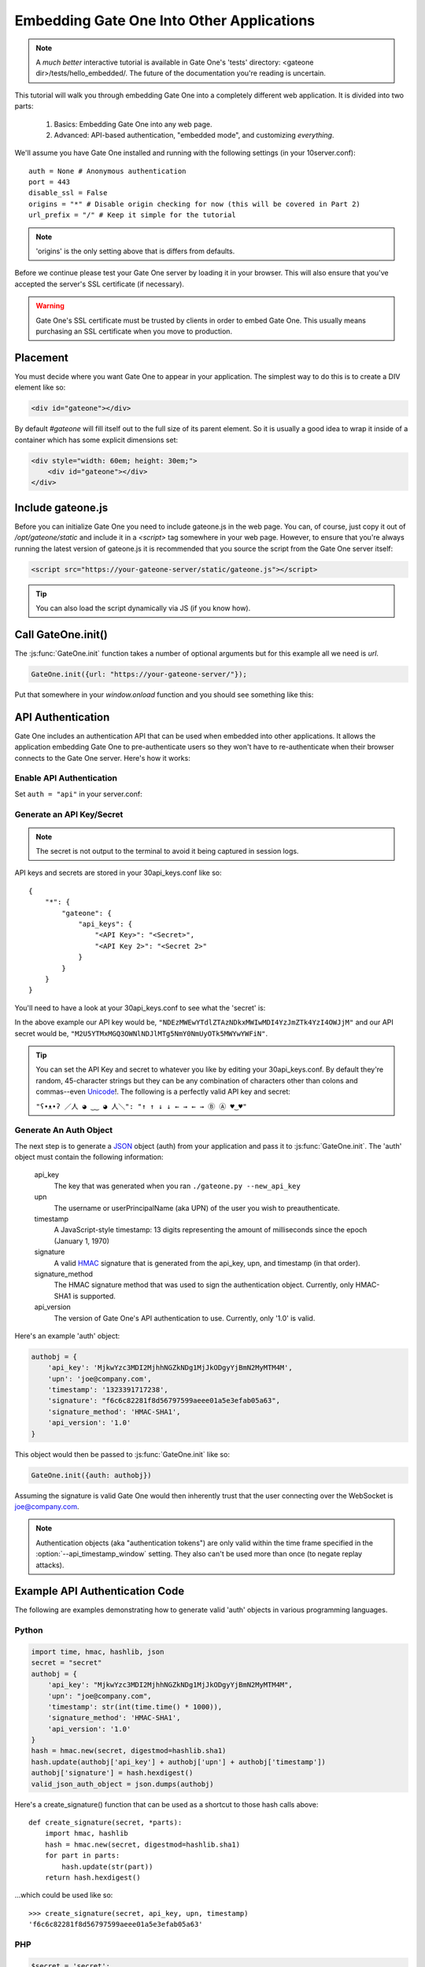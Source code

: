 .. _gateone-embedding:

Embedding Gate One Into Other Applications
==========================================

.. note:: A *much better* interactive tutorial is available in Gate One's 'tests' directory: <gateone dir>/tests/hello_embedded/.  The future of the documentation you're reading is uncertain.

This tutorial will walk you through embedding Gate One into a completely different web application.  It is divided into two parts:

    #. Basics: Embedding Gate One into any web page.
    #. Advanced: API-based authentication, "embedded mode", and customizing *everything*.

We'll assume you have Gate One installed and running with the following settings (in your 10server.conf)::

    auth = None # Anonymous authentication
    port = 443
    disable_ssl = False
    origins = "*" # Disable origin checking for now (this will be covered in Part 2)
    url_prefix = "/" # Keep it simple for the tutorial

.. note:: 'origins' is the only setting above that is differs from defaults.

Before we continue please test your Gate One server by loading it in your browser.  This will also ensure that you've accepted the server's SSL certificate (if necessary).

.. warning:: Gate One's SSL certificate must be trusted by clients in order to embed Gate One.  This usually means purchasing an SSL certificate when you move to production.

Placement
---------

You must decide where you want Gate One to appear in your application.  The simplest way to do this is to create a DIV element like so:

.. code-block:: html

    <div id="gateone"></div>

By default `#gateone` will fill itself out to the full size of its parent element.  So it is usually a good idea to wrap it inside of a container which has some explicit dimensions set:

.. code-block:: html

    <div style="width: 60em; height: 30em;">
        <div id="gateone"></div>
    </div>

Include gateone.js
------------------

Before you can initialize Gate One you need to include gateone.js in the web page.  You can, of course, just copy it out of `/opt/gateone/static` and include it in a `<script>` tag somewhere in your web page.  However, to ensure that you're always running the latest version of gateone.js it is recommended that you source the script from the Gate One server itself:

.. code-block:: html

    <script src="https://your-gateone-server/static/gateone.js"></script>

.. tip:: You can also load the script dynamically via JS (if you know how).

Call GateOne.init()
-------------------

The :js:func:`GateOne.init` function takes a number of optional arguments but for this example all we need is `url`.

.. code-block:: javascript

    GateOne.init({url: "https://your-gateone-server/"});

Put that somewhere in your `window.onload` function and you should see something like this:

.. todo:: Put an example image here and finish this tutorial to be like hello_embedded

.. _api-auth:

API Authentication
------------------
Gate One includes an authentication API that can be used when embedded into other applications.  It allows the application embedding Gate One to pre-authenticate users so they won't have to re-authenticate when their browser connects to the Gate One server.  Here's how it works:

Enable API Authentication
^^^^^^^^^^^^^^^^^^^^^^^^^
Set ``auth = "api"`` in your server.conf:

.. ansi-block::
    :string_escape:

    \x1b[1;34m#\x1b[0m grep "^auth" server.conf
    auth = "api"

Generate an API Key/Secret
^^^^^^^^^^^^^^^^^^^^^^^^^^
.. ansi-block::
    :string_escape:

    \x1b[1;34m#\x1b[0m ./gateone.py --new_api_key
    \x1b[32m[I 120905 14:00:07 gateone:2679]\x1b[0m A new API key has been generated: NDEzMWEwYTdlZTAzNDkxMWIwMDI4YzJmZTk4YzI4OWJjM
    \x1b[32m[I 120905 14:00:07 gateone:2680]\x1b[0m This key can now be used to embed Gate One into other applications.

.. note:: The secret is not output to the terminal to avoid it being captured in session logs.

API keys and secrets are stored in your 30api_keys.conf like so::

    {
        "*": {
            "gateone": {
                "api_keys": {
                    "<API Key>": "<Secret>",
                    "<API Key 2>": "<Secret 2>"
                }
            }
        }
    }

You'll need to have a look at your 30api_keys.conf to see what the 'secret' is:

.. ansi-block::
    :string_escape:

    \x1b[1;34m#\x1b[0m cat settings/30api_keys.conf
    {
        "*": {
            "gateone": {
                "api_keys": {
                    "NDEzMWEwYTdlZTAzNDkxMWIwMDI4YzJmZTk4YzI4OWJjM": "M2U5YTMxMGQ3OWNlNDJlMTg5NmY0NmUyOTk5MWYwYWFiN"
                }
            }
        }
    }

In the above example our API key would be, ``"NDEzMWEwYTdlZTAzNDkxMWIwMDI4YzJmZTk4YzI4OWJjM"`` and our API secret would be, ``"M2U5YTMxMGQ3OWNlNDJlMTg5NmY0NmUyOTk5MWYwYWFiN"``.

.. tip:: You can set the API Key and secret to whatever you like by editing your 30api_keys.conf.  By default they're random, 45-character strings but they can be any combination of characters other than colons and commas--even `Unicode <http://en.wikipedia.org/wiki/Unicode>`_!.  The following is a perfectly valid API key and secret:

    ``"ʕ•ᴥ•ʔ ／人 ◕ ‿‿ ◕ 人＼": "↑ ↑ ↓ ↓ ← → ← → Ⓑ Ⓐ ♥‿♥"``

Generate An Auth Object
^^^^^^^^^^^^^^^^^^^^^^^
The next step is to generate a `JSON <http://en.wikipedia.org/wiki/JSON>`_ object (auth) from your application and pass it to :js:func:`GateOne.init`.  The 'auth' object must contain the following information:

    api_key
        The key that was generated when you ran ``./gateone.py --new_api_key``

    upn
        The username or userPrincipalName (aka UPN) of the user you wish to preauthenticate.

    timestamp
        A JavaScript-style timestamp:  13 digits representing the amount of milliseconds since the epoch (January 1, 1970)

    signature
        A valid `HMAC <http://en.wikipedia.org/wiki/Hash-based_message_authentication_code>`_ signature that is generated from the api_key, upn, and timestamp (in that order).

    signature_method
        The HMAC signature method that was used to sign the authentication object.  Currently, only HMAC-SHA1 is supported.

    api_version
        The version of Gate One's API authentication to use.  Currently, only '1.0' is valid.

Here's an example 'auth' object:

.. code-block:: javascript

    authobj = {
        'api_key': 'MjkwYzc3MDI2MjhhNGZkNDg1MjJkODgyYjBmN2MyMTM4M',
        'upn': 'joe@company.com',
        'timestamp': '1323391717238',
        'signature': "f6c6c82281f8d56797599aeee01a5e3efab05a63",
        'signature_method': 'HMAC-SHA1',
        'api_version': '1.0'
    }

This object would then be passed to :js:func:`GateOne.init` like so:

.. code-block:: javascript

    GateOne.init({auth: authobj})

Assuming the signature is valid Gate One would then inherently trust that the user connecting over the WebSocket is joe@company.com.

.. note:: Authentication objects (aka "authentication tokens") are only valid within the time frame specified in the :option:`--api_timestamp_window` setting.  They also can't be used more than once (to negate replay attacks).

Example API Authentication Code
-------------------------------
The following are examples demonstrating how to generate valid 'auth' objects in various programming languages.

Python
^^^^^^
.. code-block:: python

    import time, hmac, hashlib, json
    secret = "secret"
    authobj = {
        'api_key': "MjkwYzc3MDI2MjhhNGZkNDg1MjJkODgyYjBmN2MyMTM4M",
        'upn': "joe@company.com",
        'timestamp': str(int(time.time() * 1000)),
        'signature_method': 'HMAC-SHA1',
        'api_version': '1.0'
    }
    hash = hmac.new(secret, digestmod=hashlib.sha1)
    hash.update(authobj['api_key'] + authobj['upn'] + authobj['timestamp'])
    authobj['signature'] = hash.hexdigest()
    valid_json_auth_object = json.dumps(authobj)

Here's a create_signature() function that can be used as a shortcut to those hash calls above::

    def create_signature(secret, *parts):
        import hmac, hashlib
        hash = hmac.new(secret, digestmod=hashlib.sha1)
        for part in parts:
            hash.update(str(part))
        return hash.hexdigest()

...which could be used like so::

    >>> create_signature(secret, api_key, upn, timestamp)
    'f6c6c82281f8d56797599aeee01a5e3efab05a63'

PHP
^^^
.. code-block:: php

    $secret = 'secret';
    $authobj = array(
        'api_key' => 'MjkwYzc3MDI2MjhhNGZkNDg1MjJkODgyYjBmN2MyMTM4M',
        'upn' => $_SERVER['REMOTE_USER'],
        'timestamp' => time() * 1000,
        'signature_method' => 'HMAC-SHA1',
        'api_version' => '1.0'
    );
    $authobj['signature'] = hash_hmac('sha1', $authobj['api_key'] . $authobj['upn'] . $authobj['timestamp'], $secret);
    $valid_json_auth_object = json_encode($authobj);

Ruby
^^^^
.. code-block:: ruby

    require 'cgi'
    require 'openssl'
    require 'json'
    secret = 'secret'
    authobj = {
        'api_key' => 'MjkwYzc3MDI2MjhhNGZkNDg1MjJkODgyYjBmN2MyMTM4M',
        'upn' => 'joe@company.com',
        'timestamp' => (Time.now.getutc.to_i * 1000).inspect,
        'signature_method' => 'HMAC-SHA1',
        'api_version' => '1.0'
    }
    authobj['signature' = OpenSSL::HMAC.hexdigest('sha1', secret, authobj['api_key'] + authobj['upn'] + authobj['timestamp'])
    valid_json_auth_object = JSON.generate(authobj)

